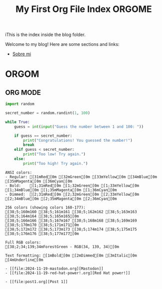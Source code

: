#+title: My First Org File
#+datePublished: 2024-11-10
#+dateModified: 2024-11-20
#+tags: :astro:org:
#+draft: false

#+title: Index
iThis is the index inside the blog folder.
#+TITLE: ORGOME

Welcome to my blog! Here are some sections and links:

- [[../][Sobre mi]]

* ORGOM
** ORG MODE

#+NAME: Example Org Post with Code
#+BEGIN_SRC python
import random

secret_number = random.randint(1, 100)

while True:
    guess = int(input("Guess the number between 1 and 100: "))

    if guess == secret_number:
        print("Congratulations! You guessed the number!")
        break
    elif guess < secret_number:
        print("Too low! Try again.")
    else:
        print("Too high! Try again.")

#+END_SRC


#+NAME: Pythonesco
#+begin_src ansi
ANSI colors:
- Regular: [31mRed[0m [32mGreen[0m [33mYellow[0m [34mBlue[0m [35mMagenta[0m [36mCyan[0m
- Bold:    [1;31mRed[0m [1;32mGreen[0m [1;33mYellow[0m [1;34mBlue[0m [1;35mMagenta[0m [1;36mCyan[0m
- Dimmed:  [2;31mRed[0m [2;32mGreen[0m [2;33mYellow[0m [2;34mBlue[0m [2;35mMagenta[0m [2;36mCyan[0m

256 colors (showing colors 160-177):
[38;5;160m160 [38;5;161m161 [38;5;162m162 [38;5;163m163 [38;5;164m164 [38;5;165m165[0m
[38;5;166m166 [38;5;167m167 [38;5;168m168 [38;5;169m169 [38;5;170m170 [38;5;171m171[0m
[38;5;172m172 [38;5;173m173 [38;5;174m174 [38;5;175m175 [38;5;176m176 [38;5;177m177[0m

Full RGB colors:
[38;2;34;139;34mForestGreen - RGB(34, 139, 34)[0m

Text formatting: [1mBold[0m [2mDimmed[0m [3mItalic[0m [4mUnderline[0m
#+end_src

#+RESULTS: Blog post list
#+begin_example
- [[file:2024-11-19-mastodon.org][Mastodon]]
- [[file:2024-11-19-red-hat-power!.org][Red Hat power!]]

- [[file:post1.org][Post 1]]
#+end_example

